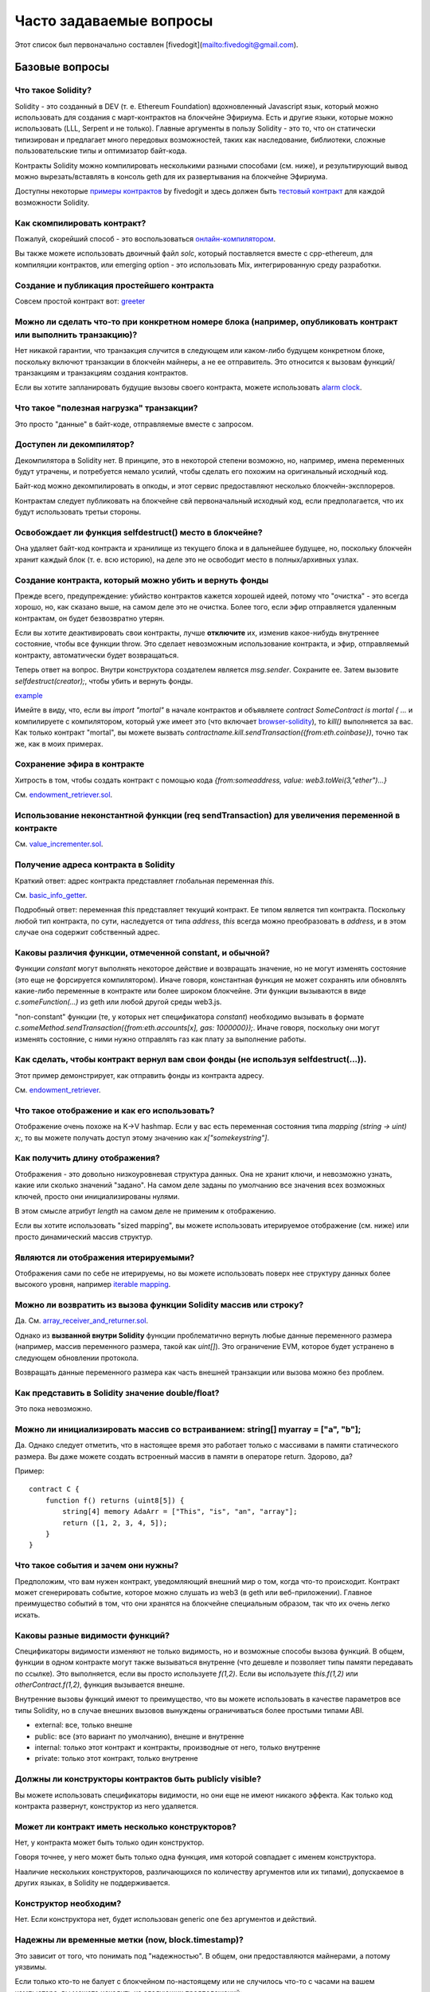 ########################
Часто задаваемые вопросы
########################

Этот список был первоначально составлен [fivedogit](mailto:fivedogit@gmail.com).


***************
Базовые вопросы
***************

Что такое Solidity?
=============================

Solidity - это созданный в DEV (т. е. Ethereum Foundation) вдохновленный Javascript язык, который можно использовать для создания с март-контрактов на блокчейне Эфириума. Есть и другие языки, которые можно использовать (LLL, Serpent и не только). Главные аргументы в пользу Solidity - это то, что он статически типизирован и предлагает много передовых возможностей, таких как наследование, библиотеки, сложные пользовательские типы и оптимизатор байт-кода.

Контракты Solidity можно компилировать несколькими разными способами (см. ниже), и результирующий вывод можно вырезать/вставлять в консоль geth для их развертывания на блокчейне Эфириума.

Доступны некоторые `примеры контрактов <https://github.com/fivedogit/solidity-baby-steps/tree/master/contracts/>`_ by fivedogit и здесь должен быть `тестовый контракт <https://github.com/ethereum/solidity/blob/develop/test/libsolidity/SolidityEndToEndTest.cpp>`_ для каждой возможности Solidity.

Как скомпилировать контракт?
============================

Пожалуй, скорейший способ - это воспользоваться `онлайн-компилятором <https://chriseth.github.io/browser-solidity/>`_.

Вы также можете использовать двоичный файл `solc`, который поставляется вместе с cpp-ethereum, для компиляции контрактов, или emerging option - это использовать Mix, интегрированную среду разработки.


Создание и публикация простейшего контракта
===========================================

Совсем простой контракт вот: `greeter <https://github.com/fivedogit/solidity-baby-steps/blob/master/contracts/05_greeter.sol>`_

Можно ли сделать что-то при конкретном номере блока (например, опубликовать контракт или выполнить транзакцию)?
===============================================================================================================

Нет никакой гарантии, что транзакция случится в следующем или каком-либо будущем конкретном блоке, поскольку включют транзакции в блокчейн майнеры, а не ее отправитель. Это относится к вызовам функций/транзакциям и транзакциям создания контрактов.

Если вы хотите запланировать будущие вызовы своего контракта, можете использовать `alarm clock <http://www.ethereum-alarm-clock.com/>`_.

Что такое "полезная нагрузка" транзакции?
=========================================

Это просто "данные" в байт-коде, отправляемые вместе с запросом.

Доступен ли декомпилятор?
=========================

Декомпилятора в Solidity нет. В принципе, это в некоторой степени возможно, но, например, имена переменных будут утрачены, и потребуется немало усилий, чтобы сделать его похожим на оригинальный исходный код.

Байт-код можно декомпилировать в опкоды, и этот сервис предоставляют несколько блокчейн-эксплореров.

Контрактам следует публиковать на блокчейне свй первоначальный исходный код, если предполагается, что их будут использовать третьи стороны.

Освобождает ли функция selfdestruct() место в блокчейне?
========================================================

Она удаляет байт-код контракта и хранилище из текущего блока и в дальнейшее будущее, но, поскольку блокчейн хранит каждый блок (т. е. всю историю), на деле это не освободит место в полных/архивных узлах.

Создание контракта, который можно убить и вернуть фонды
=======================================================

Прежде всего, предупреждение: убийство контрактов кажется хорошей идеей, потому что "очистка" - это всегда хорошо, но, как сказано выше, на самом деле это не очистка. Более того, если эфир отправляется удаленным контрактам, он будет безвозвратно утерян.

Если вы хотите деактивировать свои контракты, лучше **отключите** их, изменив какое-нибудь внутреннее состояние, чтобы все функции throw. Это сделает невозможным использование контракта, и эфир, отправляемый контракту, автоматически будет возвращаться.

Теперь ответ на вопрос. Внутри конструктора создателем является `msg.sender`. Сохраните ее. Затем вызовите `selfdestruct(creator);`, чтобы убить и вернуть фонды.

`example <https://github.com/fivedogit/solidity-baby-steps/blob/master/contracts/05_greeter.sol>`_

Имейте в виду, что, если вы `import "mortal"` в начале контрактов и объявляете `contract SomeContract is mortal { ...` и компилируете с компилятором, который уже имеет это (что включает `browser-solidity <https://chriseth.github.io/browser-solidity/>`_), то `kill()` выполняется за вас. Как только контракт "mortal", вы можете вызвать `contractname.kill.sendTransaction({from:eth.coinbase})`, точно так же, как в моих примерах.

Сохранение эфира в контракте
============================

Хитрость в том, чтобы создать контракт с помощью кода `{from:someaddress, value: web3.toWei(3,"ether")...}`

См. `endowment_retriever.sol <https://github.com/fivedogit/solidity-baby-steps/blob/master/contracts/30_endowment_retriever.sol>`_.

Использование неконстантной функции (req sendTransaction) для увеличения переменной в контракте
===============================================================================================

См. `value_incrementer.sol <https://github.com/fivedogit/solidity-baby-steps/blob/master/contracts/20_value_incrementer.sol>`_.

Получение адреса контракта в Solidity
=====================================

Краткий ответ: адрес контракта представляет глобальная переменная `this`.

См. `basic_info_getter <https://github.com/fivedogit/solidity-baby-steps/blob/master/contracts/15_basic_info_getter.sol>`_.

Подробный ответ: переменная `this` представляет текущий контракт. Ее типом является тип контракта. Поскольку любой тип контракта, по сути, наследуется от типа `address`, `this` всегда можно преобразовать в `address`, и в этом случае она содержит собственный адрес.

Каковы различия функции, отмеченной constant, и обычной?
========================================================

Функции `constant` могут выполнять некоторое действие и возвращать значение, но не могут изменять состояние (это еще не форсируется компилятором). Иначе говоря, константная функция не может сохранять или обновлять какие-либо переменные в контракте или более широком блокчейне. Эти функции вызываются в виде `c.someFunction(...)` из geth или любой другой среды web3.js.

"non-constant" функции (те, у которых нет спецификатора `constant`) необходимо вызывать в формате `c.someMethod.sendTransaction({from:eth.accounts[x], gas: 1000000});`. Иначе говоря, поскольку они могут изменять состояние, с ними нужно отправлять газ как плату за выполнение работы.

Как сделать, чтобы контракт вернул вам свои фонды (не используя selfdestruct(...)). 
========================================================================

Этот пример демонстрирует, как отправить фонды из контракта адресу. 

См. `endowment_retriever <https://github.com/fivedogit/solidity-baby-steps/blob/master/contracts/30_endowment_retriever.sol>`_.

Что такое отображение и как его использовать?
=============================================

Отображение очень похоже на K->V hashmap. Если у вас есть переменная состояния типа `mapping (string -> uint) x;`, то вы можете получать доступ этому значению как `x["somekeystring"]`.

Как получить длину отображения?
===============================

Отображения - это довольно низкоуровневая структура данных. Она не хранит ключи, и невозможно узнать, какие или сколько значений "задано". На самом деле заданы по умолчанию все значения всех возможных ключей, просто они инициализированы нулями.

В этом смысле атрибут `length` на самом деле не применим к отображению.

Если вы хотите использовать "sized mapping", вы можете использовать итерируемое отображение (см. ниже) или просто динамический массив структур.

Являются ли отображения итерируемыми?
=====================================

Отображения сами по себе не итерируемы, но вы можете использовать поверх нее структуру данных более высокого уровня, например `iterable mapping <https://github.com/ethereum/dapp-bin/blob/master/library/iterable_mapping.sol>`_.

Можно ли возвратить из вызова функции Solidity массив или строку?
=================================================================

Да. См. `array_receiver_and_returner.sol <https://github.com/fivedogit/solidity-baby-steps/blob/master/contracts/60_array_receiver_and_returner.sol>`_.

Однако из **вызванной внутри Solidity** функции проблематично вернуть любые данные переменного размера (например, массив переменного размера, такой как `uint[]`). Это ограничение EVM, которое будет устранено в следующем обновлении протокола.

Возвращать данные переменного размера как часть внешней транзакции или вызова можно без проблем.

Как представить в Solidity значение double/float?
=================================================

Это пока невозможно.

Можно ли инициализировать массив со встраиванием: string[] myarray = ["a", "b"];
=======================================================================================

Да. Однако следует отметить, что в настоящее время это работает только с массивами в памяти статического размера. Вы даже можете создать встроенный массив в памяти в операторе return. Здорово, да?

Пример::

    contract C {
        function f() returns (uint8[5]) {
            string[4] memory AdaArr = ["This", "is", "an", "array"];
            return ([1, 2, 3, 4, 5]);
        }
    }

Что такое события и зачем они нужны?
====================================

Предположим, что вам нужен контракт, уведомляющий внешний мир о том, когда что-то происходит. Контракт может сгенерировать событие, которое можно слушать из web3 (в geth или веб-приложении). Главное преимущество событий в том, что они хранятся на блокчейне специальным образом, так что их очень легко искать.

Каковы разные видимости функций?
================================

Спецификаторы видимости изменяют не только видимость, но и возможные способы вызова функций. В общем, функции в одном контракте могут также вызываться внутренне (что дешевле и позволяет типы памяти передавать по ссылке). Это выполняется, если вы просто используете `f(1,2)`. Если вы используете `this.f(1,2)` или `otherContract.f(1,2)`, функция вызывается внешне.

Внутренние вызовы функций имеют то преимущество, что вы можете использовать в качестве параметров все типы Solidity, но в случае внешних вызовов вынуждены ограничиваться более простыми типами ABI.

* external: все, только внешне

* public: все (это вариант по умолчанию), внешне и внутренне

* internal: только этот контракт и контракты, производные от него, только внутренне

* private: только этот контракт, только внутренне


Должны ли конструкторы контрактов быть publicly visible?
=====================================================

Вы можете использовать спецификаторы видимости, но они еще не имеют никакого эффекта. Как только код контракта развернут, конструктор из него удаляется.

Может ли контракт иметь несколько конструкторов?
================================================

Нет, у контракта может быть только один конструктор.

Говоря точнее, у него может быть только одна функция, имя которой совпадает с именем конструктора.

Нааличие нескольких конструкторов, различающихся по количеству аргументов или их типами), допускаемое в других языках, в Solidity не поддерживается.

Конструктор необходим?
======================

Нет. Если конструктора нет, будет использован generic one без аргументов и действий.

Надежны ли временные метки (now, block.timestamp)? 
==================================================

Это зависит от того, что понимать под "надежностью". В общем, они предоставляются майнерами, а потому уязвимы.

Если только кто-то не балует с блокчейном по-настоящему или не случилось что-то с часами на вашем компьютере, вы можете исходить из следующих предположений:

Вы публикуете транзакцию в момент X, эта транзакция содержит тот же код, который вызывает `now` и включается в блок с временной меткой Y, и этот блок включается в каноническй блокчейн (публикуется) в момент Z.

Значение `now` будет равно Y, и X <= Y <= Z.

Никогда не используйте `now` или `block.hash` как источник случайности, если не уверены в том, что делаете!

Может ли функция контракта возвращать структуру?
================================================

Да, но только во "внутренних" вызовах функций.

Если я возвращаю перечисление, я получаю только целочисленные значения в web3.js. Как получить именованные значения?
====================================================================================================================

Перечисления не поддерживаются в ABI, они просто поддерживаются в Solidity. Вы должны пока что сделать для себя отображение, мы можем позже предоставить некоторую помощь.

Что такое с "function () { ... }" внутри контрактов Solidity? Как функция может не иметь имени?
===============================================================================================

Эта функция называется "fallback function" и вызывается, когда кто-то просто отправляет эфир контракту, не предоставляя никаких данных, или если кто-то напутал с типами и пытается вызвать функцию, которой не существует.

Поведение по умолчанию (если никакая fallback function не задана явно) в этих ситуациях - это просто принмать вызов и ничего не делатль. Это желательно во многих случаях, но следует использовать, только если есть способ вывести эфир из контракта.

Если контракт не рассчитан на получение эфира в простых трансферах, вам следует реализовать fallback function как

`function() { throw; }`

это приведет к обращению всех транзакций этому контракту, которые не вызывают существующую функцию, чтобы весь эфир отправить обратно.

Другой способ использования аварийной функции - это, например, регистрация с помощью события того, что ваш контракт получил эфир.

*Внимание*: если вы реализуете аварийную функцию, позаботьтесь о том, чтобы она использовала как можно меньше газа, потому что `send()` предоставит лишь ограниченный объем.

Можно ли передавать аргументы в аварийную функцию?
==========================================================

Аварийная функция не может принимать параметры.

В некоторых обстоятельствах вы может отправлять данные. Если вы позаботитесь о том, чтобы никакие другие функции не вызывались, вы можете получить доступ к данным с помощью кода `msg.data`.

Можно ли инициализировать переменные состояния встроенным кодом?
================================================================

Да, это возможно для всех типов (даже для структур). Однако следует отметить, что в случае массивов вы должны объявить их как статические массивы в памяти.

Примеры::

    contract C {
        struct S { uint a; uint b; }
        S public x = S(1, 2);
        string name = "Ada";
        string[4] memory AdaArr = ["This", "is", "an", "array"];  
    }
    contract D {
        C c = new C();
    }

Что такое ключевое слово "modifier"?
===============================

Модификаторы - это способ добавления кода к функции для добавления guards, инициализации или очистки in a concise way.

Примеры см. в `features.sol <https://github.com/ethereum/dapp-bin/blob/master/library/features.sol>`_.

Как работают структуры?
=======================

См. `struct_and_for_loop_tester.sol <https://github.com/fivedogit/solidity-baby-steps/blob/master/contracts/65_struct_and_for_loop_tester.sol>`_.

Как работают циклы for?
=======================

Очень похоже на JavaScript. Следует, однако, иметь в виду один момент.

Если вы используете код `for (var i = 0; i < a.length; i ++) { a[i] = i; }`, то тип `i` будет выведен только из `0`, которое имеет тип `uint8`. Это означает, что, если `a` имеет больше `255` элементов, ваш цикл не завершится, потому что `i` может содержать только значения до `255`.

Лучше использовать код `for (uint i = 0; i < a.length...`

См. `struct_and_for_loop_tester.sol <https://github.com/fivedogit/solidity-baby-steps/blob/master/contracts/65_struct_and_for_loop_tester.sol>`_.

Какой набор знаков используется в Solidity?
===========================================

Solidity безразличен к набору знаков в отношении строк в исходном коде, хотя рекомендуется использовать utf-8. В идентификаторах (переменных, функциях, ...) можно использовать только ASCII.

Каковы некоторые примеры простых операций над строками (substring, indexOf, charAt, ...)?
=========================================================================================

Некоторые функции для работы со строками доступны в файле `stringUtils.sol <https://github.com/ethereum/dapp-bin/blob/master/library/stringUtils.sol>`_, что будет расширено в будущем.

Пока что, если вы хотите изменить строку (даже если вы хотите лишь узнать ее длину), вам всегда следует преобразовывать ее сначала в `bytes`::

    contract C {
        string s;
        function append(byte c) {
            bytes(s).push(c);
        }
        function set(uint i, byte c) {
            bytes(s)[i] = c;
        }
    }


Можно ли объединить две строки (выполнить конкатенацию)?
========================================================

Пока что вы должны делать это вручную.

Почему низкоуровневый function .call() менее предпочтителен, чем создание экземпляра контракта с переменной (ContractB b;) и выполнение его функций (b.doSomething();)?
=================================================================================================================================================================

Если вы используте фактические функции, компилятор будет сообщать вам, если типы ваших аргументов не соответствуют, если функция не существует или не видима, и это обеспечит упаковку аргументов для вас.

См. `ping.sol <https://github.com/fivedogit/solidity-baby-steps/blob/master/contracts/45_ping.sol>`_ и
`pong.sol <https://github.com/fivedogit/solidity-baby-steps/blob/master/contracts/45_pong.sol>`_.

Неиспользованный газ автоматически возвращается?
================================================

Да, и это происходит немедленно, т. е. как часть транзакции.

При возврате значения, скажем, типа "uint" можно ли возвратить значение "undefined" или "null"-like?
========================================================================================================

Это невозможно, потому что все типы используют полный диапазон значений.

У вас есть вариант `throw` при ошибке, что также обратит всю транзакцию, что может быть хорошей идеей, если вы попали в непредвиденную ситуацию.

Если вы не хотите throw, вы можете возвратить пару::

    contract C {
        uint[] counters;
        function getCounter(uint index)
            returns (uint counter, bool error) {
                if (index >= counters.length) return (0, true);
                else return (counters[index], false);
            }
        function checkCounter(uint index) {
            var (counter, error) = getCounter(index);
            if (error) { ... }
            else { ... }
        }
    }


Включаются ли комментарии в развернутые контракты и увеличивают ли они расходы газа на развертывание?
==================================================================================

Нет, все, что не требуется для выполнения, удаляется во время компиляции. Это включает, помимо прочего, комментарии, имена переменных и имена типов.

Что случится, если отправить контракту эфир вместе с вызовом функции?
========================================================================

Он добавляется к общему балансу контракта, как и тогда, когда вы отправляете эфир при создании контракта.

Можно ли получить квитанцию транзакции, выполненной между контрактами?
===================================================================================

Нет, вызов функции одного контракта из другого не приводит к созданию собственной транзакции, вам нужно смотреть в общей транзакции. Именно по этой причине несколько блокчейн-эксплореров не отображают правильно эфир, отправленный между контрактами.

Что такое ключевое слово memory? Что оно делает?
============================================

Виртуальная машина Эфириума может хранить элементы в трех областях.

Первая - "хранилище", где находятся все переменные состояния контракта. У каждого контракта есть свое хранилище, и оно сохраняется между функциями вызовов и довольно дорого в использовании.

Второе - "память", которое используется дял хранения временных значений. Оно очищается между (внешними) вызовами функций и дешево.

Третий - "стек", который используется для хранения небольших локальных переменных. Он почти бесплатен в использовании, но может содержать ограниченное количество значений.

Почти ни для каких типов вы не можете указать, где они должны храниться, потому что они копируются каждый раз, когда используются.

К типам, где важно так называемое расположение хранилища, относятся структуры и массивы. Если вы, например, передаете такие переменные в вызовах функций, их данные не копируются, если они могут остаться в памяти или в хранилище. Это означает, что вы можете изменить их содержимое в вызванной функции, и эти изменения будут видны в вызвавшем коде. У расположения хранилища есть настройки по умолчанию, зависящие от типа переменной:

* переменные состояния всегда находятся в хранилище
* аргументы функций всегда находятся в памяти
* локальные переменные всегда ссылаются на хранилище

Пример::

    contract C {
        uint[] data1;
        uint[] data2;
        function appendOne() {
            append(data1);
        }
        function appendTwo() {
            append(data2);
        }
        function append(uint[] storage d) {
            d.push(1);
        }
    }

Функция `append` может работать и с `data1`, и с `data2`, и ее модификации будут сохраняться перманентно. Если удалить ключевое слово `storage`, по умолчанию для аргументов функций будет использоваться `memory`. Это имеет тот эффект, что в точке, где вызывается `append(data1)` или `append(data2)` в памяти создается независимая копия переменной состояния, и функция `append` работает с этой копией (которая не поддерживает `.push` - но это другой разговор). Изменения этой независимой копии не переносятся на `data1` или `data2`.

Частая ошибка - объявлять локальную переменную в предположении, что она будет создана в памяти, хотя на самом деле она будет создана в хранилище::

    /// ЭТОТ КОНТРАКТ СОДЕРЖИТ ОШИБКУ
    contract C {
        uint someVariable;
        uint[] data;
        function f() {
            uint[] x;
            x.push(2);
            data = x;
        }
    }

Локальная переменная `x` имеет тип `uint[] storage`, но, поскольку хранилище не выделяется динамически, оно должно быть назначено из переменной состояния, прежде чем его можно будет использовать. Таким образом, для `x` не выделяется никакое место в хранилище, но вместо этого она работает исключительно как псевдоним существующей переменной в хранилище.

Что произойдет, так это то, что компилятор интерпретирует `x` как указатель на хранилище и укажет им по умолчанию на слот хранилища `0`. Это имеет тот эффект, что `someVariable` (которая находится в слоте хранилища `0`) изменяется кодом `x.push(2)`.

Вот правильный способ сделать это::

    contract C {
        uint someVariable;
        uint[] data;
        function f() {
            uint[] x = data;
            x.push(2);
        }
    }

Может ли обычный счет (т. е. не контракта) Эфириума быть навсегда закрыт как контракт?
=============================================================================================

Нет. Счета не контрактов "существуют", пока его закрытый ключ кому-то известен или может быть некоторым образом сгенерирован.

В чем разница между `bytes` и `byte[]`?
====================================================

`bytes` обычно эффективнее: при использовании в качестве аргументов функций (т. е. в CALLDATA) или в памяти каждый элемент `byte[]` дополняется до 32 байтов, при этом впустую расходуется 31 байт на элемент.

Можно ли отправить значение при вызове перегруженной функции?
====================================================================

Это известная нехватающая возможность. https://www.pivotaltracker.com/story/show/92020468
as part of https://www.pivotaltracker.com/n/projects/1189488

В настоящее время лучшее решение - это ввести специальный случай для газа и значения и просто перепроверять, имеются ли они, в точке разрешения перегруженной функции.


******************
Продвинутые вопросы
******************

Как получить случайное число в контракте? (Для реализации самоисполняемого гемблинг-контракта.)
=============================================================================================

Получить правильно случайность - часто ключевая часть криптопроекта, и большинство неудач являются результатом плохих генераторов случайных чисел.

Если вам не нужна надежная защита, можете создать что-то вроде `coin flipper <https://github.com/fivedogit/solidity-baby-steps/blob/master/contracts/35_coin_flipper.sol>`_, но в противном случае лучше используте контракт, предоставляющий случайность, такой как `RANDAO <https://github.com/randao/randao>`_.

Получение возвращаемого значения из неконстантной функции из другого контракта
==============================================================================

Ключевой момент в том, что вызывающий контракт должен знать о функции, которую он намеревается вызвать.

См. `ping.sol <https://github.com/fivedogit/solidity-baby-steps/blob/master/contracts/45_ping.sol>`_
и `pong.sol <https://github.com/fivedogit/solidity-baby-steps/blob/master/contracts/45_pong.sol>`_.

Указание контракту сделать что-то при его майнинге в первый раз
===============================================================

Используйте конструктор. Все внутри него будет выполнено при первом майнинге контракта.

См. `replicator.sol <https://github.com/fivedogit/solidity-baby-steps/blob/master/contracts/50_replicator.sol>`_.

Может ли контракт создать другой контракт?
=======================================

Да, см. `replicator.sol <https://github.com/fivedogit/solidity-baby-steps/blob/master/contracts/50_replicator.sol>`_.

Имейте в виду, что полный код создаваемого контракта нужно включить в контракт-создатель. Это также означает, что циклическое создание невозможно (потому что контракт должен был бы содержать собственный код) - по крайней мере, не обычым способом.

Как создать двумерный массив?
=======================================

См. `2D_array.sol <https://github.com/fivedogit/solidity-baby-steps/blob/master/contracts/55_2D_array.sol>`_.

Имейте в виду, что на заполнение квадрата 10x10 значениями `uint8` + создание контракта потребовалось на день написания этого текста более `800 000` газа. На 17x17 - `2000 000` газа. С ограничением в 3,14 миллиона... ну, это довольно низкий потолок того, что вы можете создать пока.

Имейте в виду, что простое "создание" массива бесплатно, затраты связаны с его заполнением.

Note2: Оптимизация доступа к хранилищу может существенно сократить траты газа, потому что 32 значения `uint8` можно хранить в одном слоте. проблема в том, что эти оптимизации в настоящее время не работают между циклами и также имеют проблему с проверко границ. Таким образом, в будущем вы можете получить результаты гораздо лучше.

Что делает код p.recipient.call.value(p.amount)(p.data)?
======================================================

Каждый внешний вызов функции в Solidity можно модифицировать двумя способами:

1. Вы можете добавить эфир вместе с вызовом
2. Вы можете ограничить объем газа, доступный вызову

Это выполняется путем "вызова функции на функции":

`f.gas(2).value(20)()` вызывает модифицированную функцию `f` и тем самым отправляя 20 Wei и ограничивая газ значением 2 (так что этот вызов функции, скорее всего, исчерпает газ и возвратит ваши 20 Wei).

В приведенном выше примере для вызова другого контракта используется низкоуровневая функция `call` с полезной нагрузкой `p.data`, и вместе с этим вызовом отправляется `p.amount` Wei.

Может ли функция контракта принимать двумерный массив?
=======================================================

Это еще не реализовано для внешних вызовов и динамических массивов - вы можете использовать только одноуровневые динамические массивы

Каково отношение между типами bytes32 и string? Почему ‘bytes32 somevar = "stringliteral";’ работает и что значит сохраненное 32-разрядное шестнадцатеричное значение?
==============================================================================================================================================================

Тип `bytes32` может содержать 32 (необработанных) байта. В присваивании `bytes32 samevar = "stringliteral";` строковый литерал интерпретируется в своей необработанной байтовой форме, и, если вы посмотрите `somevar` и увидите 32-разрядное шестнадцатеричное значение, это просто `"stringliteral"` в шестнадцатеричной системе счисления.

Тип `bytes` похож, только он может изменять длину.

Наконец, `string`, по сути, идентичен `bytes`, только предполагается, что он содержит реальную строку в кодировке utf-8. Поскольку `string` хранит данные в кодировке utf-8, вычислять количество знаков в строке довольно дорого (кодировка некоторых знаков занимает больше одного байта). По этой причине `string s; s.length` пока не поддерживается; даже индексный доступ `s[2]` не поддерживается. Но если вам нужен доступ к строке в низкоуровневой байтовой кодировке, вы можете использовать `bytes(s).length` и `bytes(s)[2]`, которые возвратят количество байтов в кодировке utf-8 строки (а не количество знаков) и второй байт (не знак) строки в кодировке utf-8 соответственно.


Может ли контракт передать массив (статического размера) или строку или bytes (динамического размера) другому контракту?
=================================================================================================

Конечно. Имейте в виду, что, если вы пересечете "границу" между памятью и хранилищем, будут созданы независимые копии::

    contract C {
      uint[20] x;
      function f() {
        g(x);
        h(x);
      }
      function g(uint[20] y) {
        y[2] = 3;
      }
      function h(uint[20] storage y) {
        y[3] = 4;
      }

Вызов `g(x)` не окажет влияния на `x`, потому что он должен создать независимую копию значения из хранилища в памяти (по умолчанию расположением хранилища является память). С другой стороны, `h(x)` успешно модифицирует `x`, потому что передается только ссылка, а не копия.

Иногда когда я пытаюсь изменить длину массива кодом вроде: "arrayname.length = 7;" компилятор сообщает об ошибке "Value must be an lvalue". Почему?
==============================================================================================================================================

Вы можете изменять размеры динамического массива в хранилище (т. е. массива, объявленного на уровне контракта) с помощью кода `arrayname.length = <some new length>;`. Если вы получите ошибку "lvalue", вы, вероятно, делаете неправильно одно из двух.

1. Пытаетесь изменить размеры массива "в памяти" или

2. Пытаетесь изменить размеры нединамического массива.

::

    int8[] memory memArr;       // случай 1
    memArr.length++;            // недопустимо
    int8[5] storageArr;         // случай 2
    somearray.length++;         // допустимо
    int8[5] storage storageArr2; // явный случай 2
    somearray2.length++;         // допустимо

**Важное примечание:** В Solidity измерения массива объявляются обратно способу, к которому вы, возможно, привыкли в объявлениях на C или Java, но доступ к ним выполняется как в C и Java.

Например, `int8[][5] somearray;` - это 5 динамических массивов `int8`.

Причина этого в том, что `T[5]` - всегда массив из 5 `T` независимо от того, является ли сам `T` массивом или нет (в C и Java это не так).

Можно ли возвратить из функции Solidity массив строк ( string[] )?
===================================================================================

Пока нет, поскольку для этого требуется двухуровневый динамический массив (сама `string` - это динамический массив).

При вызове массива можно ли получить весь массив? Или для этого нужно писать функцию-хелп***ер?
===========================================================================================================================

Автоматическая функция-аксессор для открытой переменной состояния или типа массива возвращает только отдельные элементы. Если вы хотите возвратить весь массив, вам нужно вручную написать функцию для этого.


Что могло произойти, что счет имеет значение или значения в хранилище, но не имеет кода? Пример: http://test.ether.camp/account/5f740b3a43fbb99724ce93a879805f4dc89178b5
=========================================================================================================================================================

Последнее, что делает конструктор, это возвращает код контракта. Затраты газа на это зависят от длины кода и может получиться так, что предоставленного газа недостаточно. Эта ситуация является единственной, когда исключение "out of gas" не обращает изменения состояния, т. е. в этом случае инициализацию переменных состояния.

https://github.com/ethereum/wiki/wiki/Subtleties

После успешного субвыполнения операции CREATE, если операция возвращает x, из оставшегося газа вычитается объем газа 5 * len(x) перед созданием контракта. Если оставшегося газа меньше, чем 5 * len(x), никакой газ не вычитается, код созданного контракта становится пустой строкой, но это не считается исключительным условием - откат не выполняется.


Как использовать .send()?
=====================

Если вы хотите отправить 20 эфира с контракта на адрес `x`, вы используете код `x.send(20 ether);`. Здесь `x` может быть обычным адресом контракта. Если контракт уже явно определяет функцию `send` (и, таким образом, перезаписывает специальную функцию), вы можете использовать код `address(x).send(20 ether);`.

Что делает следующая странная проверка в контракте Custom Token?
======================================================================

::

    if (balanceOf[_to] + _value < balanceOf[_to]) throw;

Целые числа в Solidity (и большинстве других machine-related языков программирования) ограничены определенным диапазоном. Для `uint256` это диапазон от `0` до `2**256 - 1`. Если результат некоторой операции над этими числами не помещается в этот диапазон, он усекается. Эти усечения могут иметь `серьезные последствия <https://en.bitcoin.it/wiki/Value_overflow_incident>`_, так что код вроде того, что выше, необходим для защиты от некоторых атак.


Другие вопросы?
===============

Если у вас есть другие вопросы, можете задать их нам в `gitter <https://gitter.im/ethereum/solidity>`_ или оформить `проблему <https://github.com/ethereum/solidity/issues>`_.
